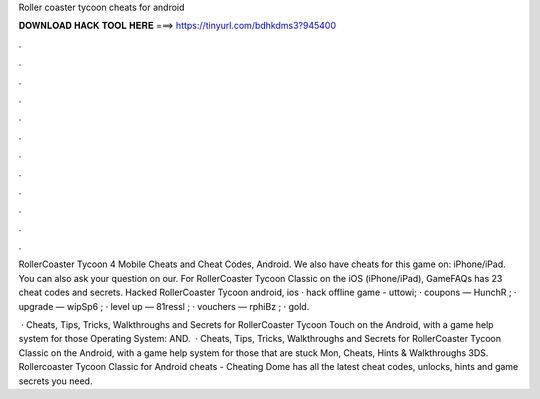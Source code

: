 Roller coaster tycoon cheats for android



𝐃𝐎𝐖𝐍𝐋𝐎𝐀𝐃 𝐇𝐀𝐂𝐊 𝐓𝐎𝐎𝐋 𝐇𝐄𝐑𝐄 ===> https://tinyurl.com/bdhkdms3?945400



.



.



.



.



.



.



.



.



.



.



.



.

RollerCoaster Tycoon 4 Mobile Cheats and Cheat Codes, Android. We also have cheats for this game on: iPhone/iPad. You can also ask your question on our. For RollerCoaster Tycoon Classic on the iOS (iPhone/iPad), GameFAQs has 23 cheat codes and secrets. Hacked RollerCoaster Tycoon android, ios · hack offline game - uttowi; · coupons — HunchR ; · upgrade — wipSp6 ; · level up — 81ressl ; · vouchers — rphiBz ; · gold.

 · Cheats, Tips, Tricks, Walkthroughs and Secrets for RollerCoaster Tycoon Touch on the Android, with a game help system for those Operating System: AND.  · Cheats, Tips, Tricks, Walkthroughs and Secrets for RollerCoaster Tycoon Classic on the Android, with a game help system for those that are stuck Mon, Cheats, Hints & Walkthroughs 3DS. Rollercoaster Tycoon Classic for Android cheats - Cheating Dome has all the latest cheat codes, unlocks, hints and game secrets you need.
